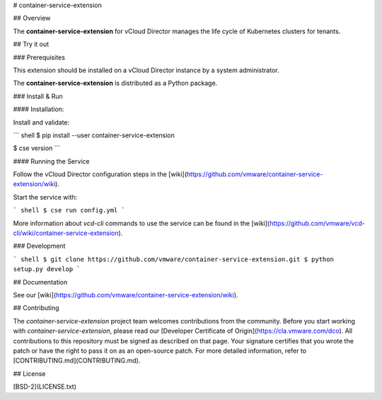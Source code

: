 # container-service-extension

## Overview

The **container-service-extension** for vCloud Director manages the life cycle of Kubernetes clusters for tenants.

## Try it out

### Prerequisites

This extension should be installed on a vCloud Director instance by a system administrator.

The **container-service-extension** is distributed as a Python package.

### Install & Run

#### Installation:

Install and validate:

``` shell
$ pip install --user container-service-extension

$ cse version
```

#### Running the Service

Follow the vCloud Director configuration steps in the [wiki](https://github.com/vmware/container-service-extension/wiki).

Start the service with:

``` shell
$ cse run config.yml
```

More information about `vcd-cli` commands to use the service can be found in the [wiki](https://github.com/vmware/vcd-cli/wiki/container-service-extension).

### Development

``` shell
$ git clone https://github.com/vmware/container-service-extension.git
$ python setup.py develop
```

## Documentation

See our [wiki](https://github.com/vmware/container-service-extension/wiki).

## Contributing

The *container-service-extension* project team welcomes contributions from the community. Before you start working with *container-service-extension*, please read our [Developer Certificate of Origin](https://cla.vmware.com/dco). All contributions to this repository must be signed as described on that page. Your signature certifies that you wrote the patch or have the right to pass it on as an open-source patch. For more detailed information, refer to [CONTRIBUTING.md](CONTRIBUTING.md).

## License

[BSD-2](LICENSE.txt)



